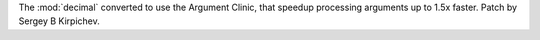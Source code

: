 The :mod:`decimal` converted to use the Argument Clinic, that speedup
processing arguments up to 1.5x faster.  Patch by Sergey B Kirpichev.
